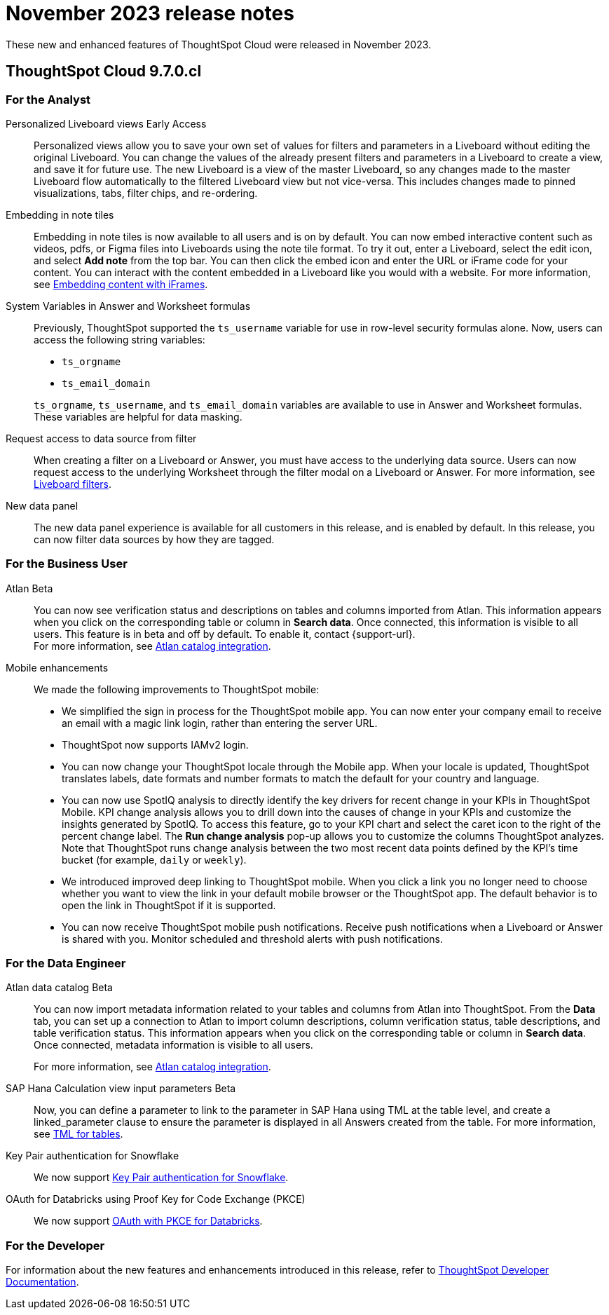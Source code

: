 = November 2023 release notes
:last_updated: 3/23/2021
:experimental:
:linkattrs:
:page-layout: default-cloud
:page-aliases:
:description: ThoughtSpot Cloud 9.7.0.cl release notes

These new and enhanced features of ThoughtSpot Cloud were released in November 2023.

== ThoughtSpot Cloud 9.7.0.cl

[#9-7-0-cl-analyst]
=== For the Analyst


//scal-66335
[#personalized-liveboard]
Personalized Liveboard views [.badge.badge-early-access-relnotes]#Early Access#:: Personalized views allow you to save your own set of values for filters and parameters in a Liveboard without editing the original Liveboard. You can change the values of the already present filters and parameters in a Liveboard to create a view, and save it for future use. The new Liveboard is a view of the master Liveboard, so any changes made to the master Liveboard flow  automatically to the filtered Liveboard view but not vice-versa. This includes changes made to pinned visualizations, tabs, filter chips, and re-ordering.

//scal-165262
[#embedding-in]
Embedding in note tiles:: Embedding in note tiles is now available to all users and is on by default. You can now embed interactive content such as videos, pdfs, or Figma files into Liveboards using the note tile format. To try it out, enter a Liveboard, select the edit icon, and select *Add note* from the top bar. You can then click the embed icon and enter the URL or iFrame code for your content. You can interact with the content embedded in a Liveboard like you would with a website. For more information, see xref:liveboard-notes.adoc#embed[Embedding content with iFrames].

//scal-139891
[#system-variables]
System Variables in Answer and Worksheet formulas:: Previously, ThoughtSpot supported the `ts_username` variable for use in row-level security formulas alone. Now, users can access the following string variables:
+
--
* `ts_orgname`
* `ts_email_domain`
--
+
`ts_orgname`, `ts_username`, and `ts_email_domain` variables are available to use in Answer and Worksheet formulas. These variables are helpful for data masking.

//scal-140692
[#request-access]
Request access to data source from filter:: When creating a filter on a Liveboard or Answer, you must have access to the underlying data source. Users can now request access to the underlying Worksheet through the filter modal on a Liveboard or Answer. For more information, see
xref:liveboard-filters.adoc#filter-request[Liveboard filters].


//scal-142071
////
ThoughtSpot Slack bot integration:: Get notified in Slack when Liveboards are updated. ThoughtSpot's Slack integration lets you preview Liveboard and Answer links directly in Slack.
////
//scal-161459
[#new-data]
New data panel:: The new data panel experience is available for all customers in this release, and is enabled by default. In this release, you can now filter data sources by how they are tagged.



[#9-7-0-cl-business-user]
=== For the Business User
////
//scal-151210
Redesigned home page [.badge.badge-early-access-relnotes]#Early Access#::
In this release,  we have a completely redesigned home page, where you can ask natural-language questions with Sage, view your watchlist, favorites, library of Answers and Liveboards, and more. With the new left-hand navigation, you can go directly to your Liveboards, Answers, SpotIQ Analysis, and Monitor Subscriptions. The _Search Data_ button has been renamed _Open Query Builder_ to more easily distinguish it from the Sage search bar.
+
This new home page experience is disabled by default. To enable it, open your user profile, and in the _Experience_ section, set the Navigation and Homepage to *New experience*.

// SCAL-175398
New persona-based navigation [.badge.badge-early-access-relnotes]#Early Access#:: In this release, we introduce a completely redesigned navigation experience organized by persona. The new app switcher allows business users, analysts, data engineers, IT Ops, and developers to work in separate contextual sections designed specifically for their needs. In addition, each app has left-hand navigation to create better consistency and ease of use for users switching between the different apps. When you switch to a different app, that app opens in a new browser tab. The redesigned home page is part of the new persona-based navigation, in this release.
+
This new navigation experience is disabled by default. To enable it, open your user profile, and in the _Experience_ section, set the Navigation and Homepage to *New experience*.

////
//scal-159818
////
ThoughtSpot Slack app [.badge.badge-beta-relnotes]#Beta#:: You can now ask ThoughtSpot questions using Slack. Install the ThoughtSpot Slack app, add it to a Slack channel, and you will be able to ask questions of your data sources in natural language. ThoughtSpot answers in chart format. For more information, see
xref:spotter-app-for-slack.adoc[ThoughtSpot Slack app].
////

//scal-158463
[#atlan]
Atlan [.badge.badge-beta-relnotes]#Beta#:: You can now see verification status and descriptions on tables and columns imported from Atlan. This information appears when you click on the corresponding table or column in *Search data*. Once connected, this information is visible to all users. This feature is in beta and off by default. To enable it, contact {support-url}. +
For more information, see
xref:catalog-integration-atlan.adoc[Atlan catalog integration].

//scal-159581, scal-102588, scal-95381, scal-154973, scal-142097, scal-102588, scal-158204
[#mobile-enhancements]
Mobile enhancements:: We made the following improvements to ThoughtSpot mobile:

* We simplified the sign in process for the ThoughtSpot mobile app. You can now enter your company email to receive an email with a magic link login, rather than entering the server URL.
* ThoughtSpot now supports IAMv2 login.
* You can now change your ThoughtSpot locale through the Mobile app. When your locale is updated, ThoughtSpot translates labels, date formats and number formats to match the default for your country and language.
* You can now use SpotIQ analysis to directly identify the key drivers for recent change in your KPIs in ThoughtSpot Mobile. KPI change analysis allows you to drill down into the causes of change in your KPIs and customize the insights generated by SpotIQ.
To access this feature, go to your KPI chart and select the caret icon to the right of the percent change label. The *Run change analysis* pop-up allows you to customize the columns ThoughtSpot analyzes. Note that ThoughtSpot runs change analysis between the two most recent data points defined by the KPI’s time bucket (for example, `daily` or `weekly`).
* We introduced improved deep linking to ThoughtSpot mobile. When you click a link you no longer need to choose whether you want to view the link in your default mobile browser or the ThoughtSpot app. The default behavior is to open the link in ThoughtSpot if it is supported.
* You can now receive ThoughtSpot mobile push notifications. Receive push notifications when a Liveboard or Answer is shared with you. Monitor scheduled and threshold alerts with push notifications.


[#9-7-0-cl-data-engineer]
=== For the Data Engineer

//scal-158463
[#atlan-data]
Atlan data catalog [.badge.badge-beta-relnotes]#Beta#:: You can now import metadata information related to your tables and columns from Atlan into ThoughtSpot. From the *Data* tab, you can set up a connection to Atlan to import column descriptions, column verification status, table descriptions, and table verification status. This information appears when you click on the corresponding table or column in *Search data*. Once connected, metadata information is visible to all users.
+
For more information, see
xref:catalog-integration-atlan.adoc[Atlan catalog integration].

//scal-158490
[#sap-hana]
SAP Hana Calculation view input parameters [.badge.badge-beta-relnotes]#Beta#:: Now, you can define a parameter to link to the parameter in SAP Hana using TML at the table level, and create a linked_parameter clause to ensure the parameter is displayed in all Answers created from the table. For more information, see
xref:tml-tables.adoc[TML for tables].


//scal-91104
[#key-pair]
Key Pair authentication for Snowflake:: We now support xref:connections-snowflake-add.adoc[Key Pair authentication for Snowflake].

//scal-136661
[#oauth-for]
OAuth for Databricks using Proof Key for Code Exchange (PKCE):: We now support xref:connections-databricks-add.adoc[OAuth with PKCE for Databricks].


[#9-7-0-cl-developer]
=== For the Developer

For information about the new features and enhancements introduced in this release, refer to https://developers.thoughtspot.com/docs/?pageid=whats-new[ThoughtSpot Developer Documentation^].
